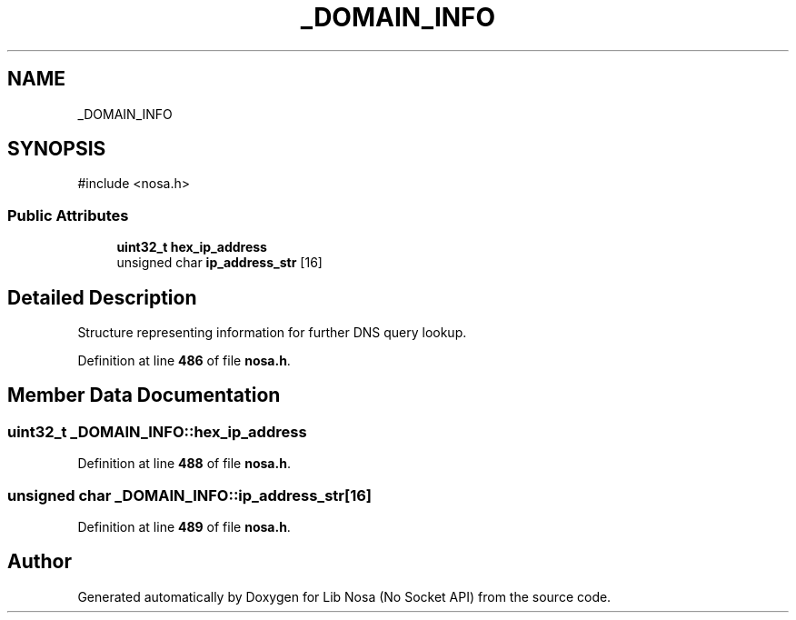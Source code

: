 .TH "_DOMAIN_INFO" 3 "Version 0.0.1" "Lib Nosa (No Socket API)" \" -*- nroff -*-
.ad l
.nh
.SH NAME
_DOMAIN_INFO
.SH SYNOPSIS
.br
.PP
.PP
\fR#include <nosa\&.h>\fP
.SS "Public Attributes"

.in +1c
.ti -1c
.RI "\fBuint32_t\fP \fBhex_ip_address\fP"
.br
.ti -1c
.RI "unsigned char \fBip_address_str\fP [16]"
.br
.in -1c
.SH "Detailed Description"
.PP 
Structure representing information for further DNS query lookup\&. 
.PP
Definition at line \fB486\fP of file \fBnosa\&.h\fP\&.
.SH "Member Data Documentation"
.PP 
.SS "\fBuint32_t\fP _DOMAIN_INFO::hex_ip_address"

.PP
Definition at line \fB488\fP of file \fBnosa\&.h\fP\&.
.SS "unsigned char _DOMAIN_INFO::ip_address_str[16]"

.PP
Definition at line \fB489\fP of file \fBnosa\&.h\fP\&.

.SH "Author"
.PP 
Generated automatically by Doxygen for Lib Nosa (No Socket API) from the source code\&.
